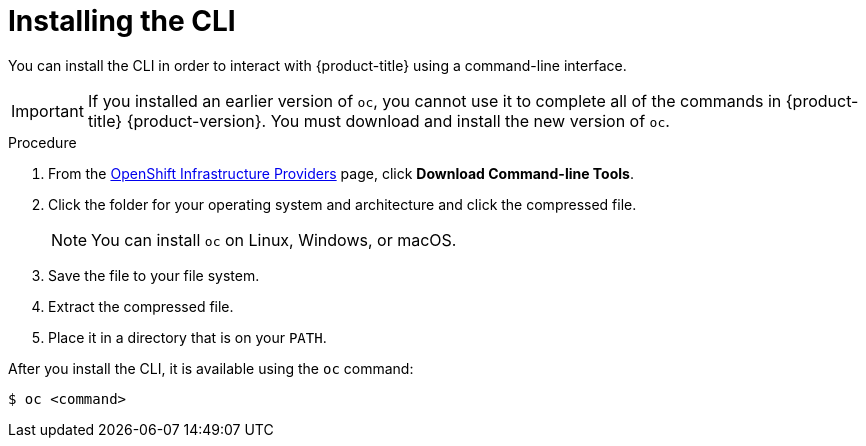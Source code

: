 // Module included in the following assemblies:
//
// * cli_reference/getting-started.adoc
// * installing/installing_aws_user_infra/installing-aws-user-infra.adoc
// * installing/installing_aws/installing-aws-customizations.adoc
// * installing/installing_aws/installing-aws-default.adoc
// * installing/installing_aws/installing-aws-network-customizations.adoc
// * installing/installing_azure/installing-azure-customizations.adoc
// * installing/installing_azure/installing-azure-default.adoc
// * installing/installing_bare_metal/installing-bare-metal.adoc
// * installing/installing_gcp/installing-gcp-customizations.adoc
// * installing/installing_gcp/installing-gcp-default.adoc
// * installing/installing_restricted_networks/installing-restricted-networks-preparations.adoc
// * installing/installing_vsphere/installing-vsphere.adoc
//
// AMQ docs link to this; do not change anchor

[id="cli-installing-cli_{context}"]
= Installing the CLI

You can install the CLI in order to interact with {product-title} using a
command-line interface.

[IMPORTANT]
====
If you installed an earlier version of `oc`, you cannot use it to complete all
of the commands in {product-title} {product-version}. You must download and
install the new version of `oc`.
====

.Procedure

. From the link:https://cloud.redhat.com/openshift/install[OpenShift Infrastructure Providers] page,
click *Download Command-line Tools*.
. Click the folder for your operating system and architecture and click the
compressed file.
+
[NOTE]
====
You can install `oc` on Linux, Windows, or macOS.
====
. Save the file to your file system.
. Extract the compressed file.
. Place it in a directory that is on your `PATH`.

After you install the CLI, it is available using the `oc` command:

----
$ oc <command>
----
